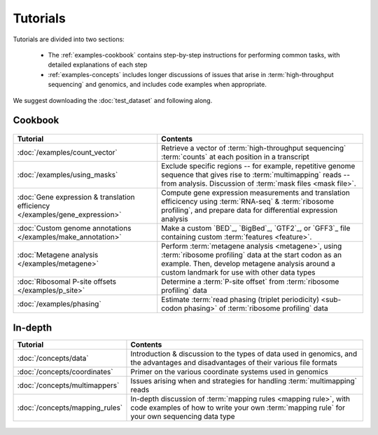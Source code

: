 Tutorials
=========
Tutorials are divided into two sections:

  - The :ref:`examples-cookbook` contains step-by-step instructions for
    performing common tasks, with detailed explanations of each step
  
  - :ref:`examples-concepts` includes longer discussions of issues that arise
    in :term:`high-throughput sequencing` and genomics, and includes code
    examples when appropriate. 
  
We suggest downloading the :doc:`test_dataset` and following along.

 
 .. _examples-cookbook:

Cookbook
--------

 .. toctree::
    :hidden:
    :maxdepth: 4
    :glob:
    
    /examples/*
    
    
    
============================================================================    ===========================================================================================
**Tutorial**                                                                    **Contents**
----------------------------------------------------------------------------    -------------------------------------------------------------------------------------------
:doc:`/examples/count_vector`                                                   Retrieve a vector of :term:`high-throughput sequencing` :term:`counts`
                                                                                at each position in a transcript

:doc:`/examples/using_masks`                                                    Exclude specific regions -- for example, repetitive genome sequence that gives rise to
                                                                                :term:`multimapping` reads -- from analysis. Discussion of :term:`mask files <mask file>`.

:doc:`Gene expression & translation efficiency </examples/gene_expression>`     Compute gene expression measurements and translation efficicency using :term:`RNA-seq` & :term:`ribosome profiling`, and prepare
                                                                                data for differential expression analysis

:doc:`Custom genome annotations </examples/make_annotation>`                    Make a custom `BED`_, `BigBed`_, `GTF2`_, or `GFF3`_ file containing custom :term:`features <feature>`.

:doc:`Metagene analysis </examples/metagene>`                                   Perform :term:`metagene analysis <metagene>`, using :term:`ribosome profiling`
                                                                                data at the start codon as an example. Then, develop metagene analysis around
                                                                                a custom landmark for use with other data types

:doc:`Ribosomal P-site offsets </examples/p_site>`                              Determine a :term:`P-site offset` from :term:`ribosome profiling` data

:doc:`/examples/phasing`                                                        Estimate :term:`read phasing (triplet periodicity) <sub-codon phasing>` of :term:`ribosome profiling`
                                                                                data
============================================================================    ===========================================================================================


 .. _examples-concepts:
 
In-depth
--------

===============================================================    ===========================================================================================
**Tutorial**                                                       **Contents**
---------------------------------------------------------------    -------------------------------------------------------------------------------------------
:doc:`/concepts/data`                                              Introduction & discussion to the types of data used in genomics, 
                                                                   and the advantages and disadvantages of their various file formats

:doc:`/concepts/coordinates`                                       Primer on the various coordinate systems used in genomics

:doc:`/concepts/multimappers`                                      Issues arising when and strategies for handling :term:`multimapping` reads

:doc:`/concepts/mapping_rules`                                     In-depth discussion of :term:`mapping rules <mapping rule>`, with code examples
                                                                   of how to write your own :term:`mapping rule` for your own sequencing data type
===============================================================    ===========================================================================================


 .. toctree::
    :hidden:
    :maxdepth: 4
    :glob:
    
    /concepts/*
        
